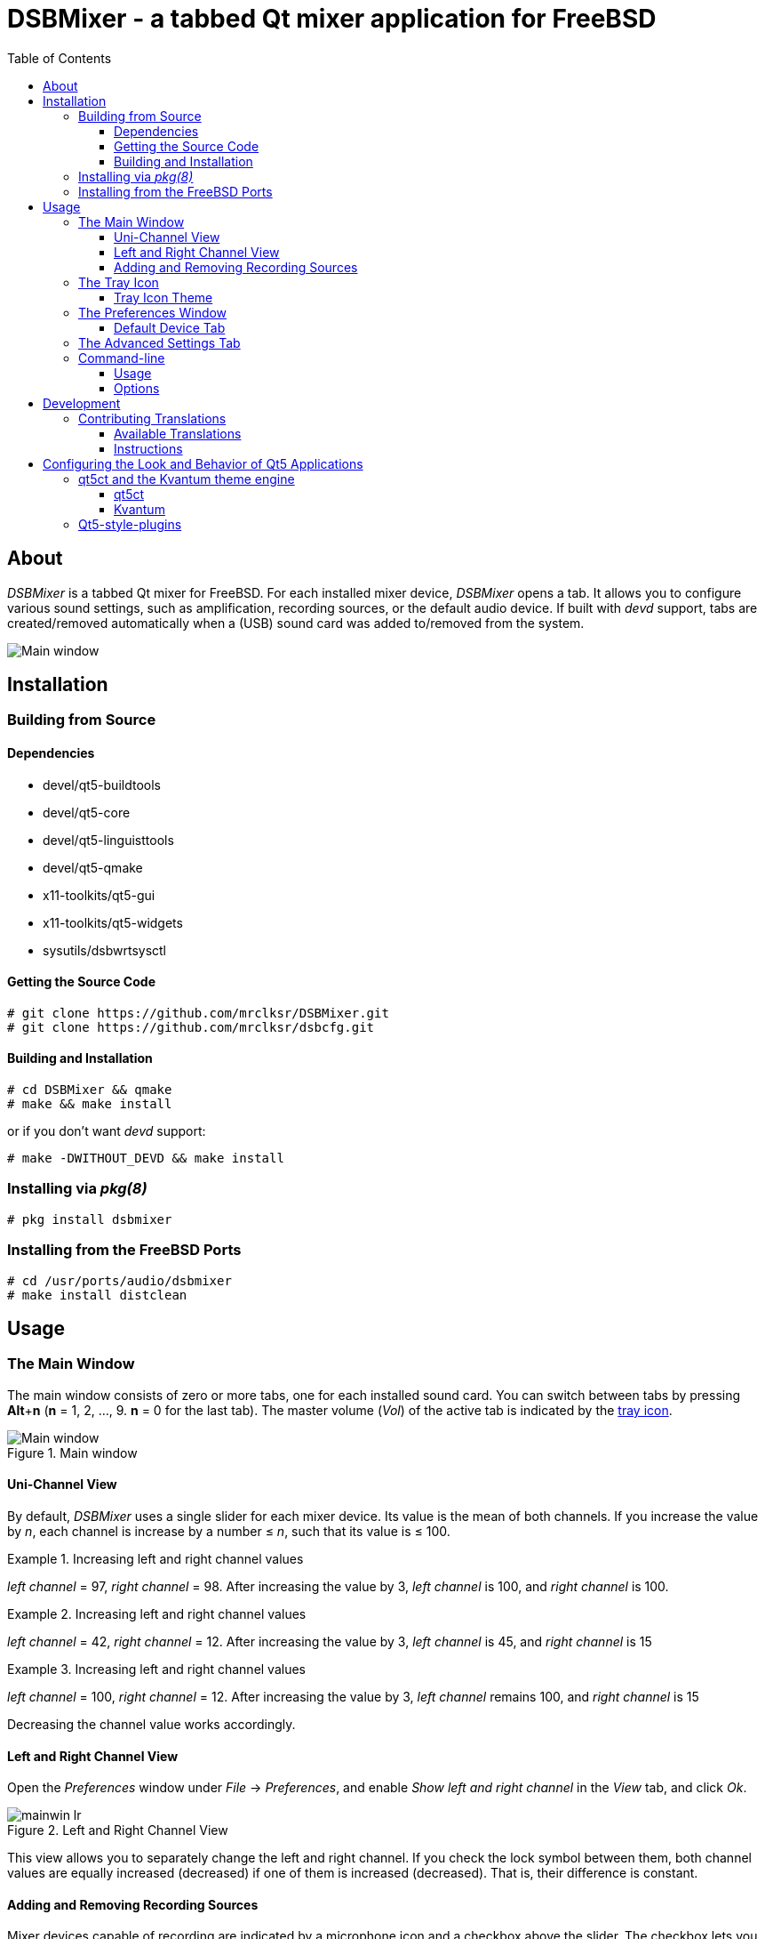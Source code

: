 :toc:
:toc-position: preamble
:toclevels: 4
ifdef::env-github[]
:tip-caption: :bulb:
:note-caption: :information_source:
:important-caption: :heavy_exclamation_mark:
:caution-caption: :fire:
:warning-caption: :warning:
endif::[]

= DSBMixer - a tabbed Qt mixer application for FreeBSD

toc::[]

== About

_DSBMixer_ is a tabbed Qt mixer for FreeBSD. For each installed mixer
device, _DSBMixer_ opens a tab. It allows you to configure various
sound settings, such as amplification, recording sources, or the default
audio device. If built with _devd_ support, tabs are created/removed
automatically when a (USB) sound card was added to/removed from the system.

image::images/mainwin.png[Main window]

== Installation

=== Building from Source

==== Dependencies

* devel/qt5-buildtools
* devel/qt5-core
* devel/qt5-linguisttools
* devel/qt5-qmake
* x11-toolkits/qt5-gui
* x11-toolkits/qt5-widgets
* sysutils/dsbwrtsysctl

==== Getting the Source Code

[source,sh]
----
# git clone https://github.com/mrclksr/DSBMixer.git
# git clone https://github.com/mrclksr/dsbcfg.git
----

==== Building and Installation

[source,sh]
----
# cd DSBMixer && qmake
# make && make install
----

or if you don't want _devd_ support:
[source,sh]
----
# make -DWITHOUT_DEVD && make install
----

=== Installing via _pkg(8)_

[source,sh]
----
# pkg install dsbmixer
----

=== Installing from the FreeBSD Ports

[source,sh]
----
# cd /usr/ports/audio/dsbmixer
# make install distclean
----

== Usage

=== The Main Window

The main window consists of zero or more tabs, one for each installed
sound card. You can switch between tabs by pressing *Alt*+*n*
(*n* = 1, 2, ..., 9. *n* = 0 for the last tab). The master volume (_Vol_)
of the active tab is indicated by the <<tray-icon,tray icon>>.

.Main window
image::images/mainwin.png[Main window]

[[uniview]]
==== Uni-Channel View

By default, _DSBMixer_ uses a single slider for each mixer device. Its
value is the mean of both channels. If you increase the value by _n_,
each channel is increase by a number ≤ _n_, such that its value is ≤ 100.

.Increasing left and right channel values
[EXAMPLE]
====
_left channel_ = 97,
_right channel_ = 98.
After increasing the value by 3, _left channel_ is 100,
and _right channel_ is 100.
====

.Increasing left and right channel values
[EXAMPLE]
====
_left channel_ = 42,
_right channel_ = 12.
After increasing the value by 3, _left channel_ is 45,
and _right channel_ is 15
====

.Increasing left and right channel values
[EXAMPLE]
====
_left channel_ = 100,
_right channel_ = 12.
After increasing the value by 3, _left channel_ remains 100,
and _right channel_ is 15
====

Decreasing the channel value works accordingly.

[[lrview]]
==== Left and Right Channel View

Open the _Preferences_ window under _File_ -> _Preferences_, and enable
_Show left and right channel_ in the _View_ tab, and click _Ok_.

.Left and Right Channel View
image::images/mainwin-lr.png[]

This view allows you to separately change the left and right channel. If
you check the lock symbol between them, both channel values are equally
increased (decreased) if one of them is increased (decreased). That is,
their difference is constant.

==== Adding and Removing Recording Sources

Mixer devices capable of recording are indicated by a microphone icon
and a checkbox above the slider. The checkbox lets you add (remove) the
mixer device to (from) the set of recording sources.

[NOTE]
====
Usually, you can not remove all recording sources. There must be at least one.
====

[[tray-icon]]
=== The Tray Icon

The tray icon indicates the master volume (_Vol_) of the active device tab.
The icon shows four states

* muted
* low
* medium
* high

Hovering over the tray icon will open a tool tip which shows the current
master volume in percent. If not
<<lrview, configured to show the left and right channel>> separately,
the displayed volume is the mean of both channels.
The master volume can be increased/decreased by scrolling up/down on the
tray icon. If possible, both channel volumes are
<<uniview,equally increase/decreased>>.

.Changing the master volume via tray icon
image::images/tray-slider.png[]

Clicking on the tray icon will show/hide the main window.

==== Tray Icon Theme

You can change the icon theme for the tray icon under
_File_ -> _Preferences_ -> _Select theme_

[[prefs-win]]
=== The Preferences Window

You can open the _Preferences_ by _File_ -> _Preferences_

==== Default Device Tab

The _Default device_ tab allows you to set the default audio device.
This is the device where applications send their audio data to if not
configured otherwise. If you press the _Test sound_ button, the command
besides is executed. By default, this sends random bytes from `/dev/random`
to the selected sound card which produces some nasty white noise. If you
can hear it, press _Ok_ to make the selected sound card the default.

[TIP]
====
You can change the test command to something that plays an audio file.
Clicking on _Ok_ makes this the default test command.
====

.Changing the default audio device
image::images/prefs-default.png[]

[NOTE]
====
Audio applications must be restarted to use the new default device.
====

[TIP]
====
When the default audio device was changed either through _DSBMixer_ or
other means, _DSBMixer_ can restart sound daemons like _sndiod_ and
_pulseaudio_ for you.
====

.Restarting the _pulseaudio_ daemon via _DSBMixer_
image::images/restart.png[]

=== The Advanced Settings Tab

The _Advanced_ tab allows you to configure various sound settings.

.Advanced sound settings
image::images/prefs-advanced.png[]

Amplification:: Lower values mean more amplification, but can
		produce sound clipping when chosen too low.
		Higher values mean finer volume control.

Sample rate converter quality::
		Higher values mean better sample rate conversion,
		but more memory and CPU usage.

Max. auto VCHANS::
		Defines the max. number of virtual playback
		and recording channels that can be created.
		Virtual channels allow programs to use more playback
		and recording channels than the physical hardware
		provides.

Latency (0 low, 10 high)::
		Higher values mean better sample rate conversion,
		but more memory and CPU usage.

Bypass mixer::
		Enable this to allow applications to use
		their own existing mixer logic to control
		their own channel volume.

=== Command-line

==== Usage

*dsbmixer* [*-i*]

==== Options

-i:: Start _DSBMixer_ as tray icon

== Development

=== Contributing Translations

==== Available Translations

* French
* German

==== Instructions

Let's say you want to add translations for Russian, you can proceed as follows:

. Create a fork of this repo, and clone it:
[source,sh]
----
% git clone url-of-your-fork
----
. Install `devel/qt5-linguist` and `devel/qt5-linguisttools`
. `cd` to `your-forked-dsbmixer-dir`
. Add `locale/$${PROGRAM}_ru.ts` to `TRANSLATIONS` in `dsbmixer.pro`.
. Execute `lupdate dsbmixer.pro`
. Run `linguist locale/dsbmixer_ru.ts`
. Add the file to the repo: `git add locale/dsbmixer_ru.ts`
. Commit: `git commit -am 'Add Russian translations.'`
. Send a pull request.

== Configuring the Look and Behavior of Qt5 Applications

If you are not using KDE or GNOME, there are two ways to control the
appearance of Qt5 applications:

* <<kvantum,qt5ct and the Kvantum theme engine>>
* <<qt5-style-plugins,Qt5-style-plugins>>

[[kvantum]]
=== qt5ct and the Kvantum theme engine

==== qt5ct

https://freshports.org/misc/qt5ct[_qt5ct_] is a tool that allows you to
configure themes, fonts, and icons of Qt5 applications.
It can be installed via `pkg`

[source,sh]
----
# pkg install qt5ct
----

or via the FreeBSD ports:

[source,sh]
----
# cd /usr/ports/misc/qt5ct
# make install
----

In order to make Qt5 applications use _qt5ct_, add the line
`export QT_QPA_PLATFORMTHEME=qt5ct` to your `~/.xinitrc` or your
window manager's startup script. After loggin out and in again,
proceed with the next section.

==== Kvantum

https://www.freshports.org/x11-themes/Kvantum[_Kvantum_] is a SVG-based theme
engine for Qt, KDE and LXQt. Install it via `pkg`:

[source, sh]
----
# pkg install Kvantum-qt5
----

or via the FreeBSD ports:

[source,sh]
----
# cd /usr/ports/x11-themes/Kvantum
# make install distclean
----

Start `qt5ct` and choose *_kvantum_* under *_Appeareance_* -> *_Style_*, and
press _Ok_.

[TIP]
====
You can use _Kvantum_ directly without _qt5ct_ by setting
`QT_STYLE_OVERRIDE=kvantum`. Note, however, that the _Kvantum Manager_
lacks the ability to change fonts and the icon theme.
====

Now you can start `kvantummanager` to set, install and configure themes.

[TIP]
====
You can download
link:https://store.kde.org/browse/cat/123/order/latest[Kvantum themes]
from https://store.kde.org[KDE Store]. Unpack them, and use the
_Kvantum Manager_ to install new themes.
====

[[qt5-style-plugins]]
=== Qt5-style-plugins

https://www.freshports.org/x11-themes/qt5-style-plugins/[Qt5-style-plugins]
is a theme engine which allows using GTK-2 themes with Qt5 applications.
Install it via `pkg`

[source,sh]
----
# pkg install qt5-style-plugins
----

or via the FreeBSD ports

[source,sh]
----
# cd /usr/ports/x11-themes/qt5-style-plugins
# make install distclean
----

In order to make Qt5 applications use qt5-style-plugins, add the line
`export QT_QPA_PLATFORMTHEME=gtk2` to your `~/.xinitrc` or your
window manager's startup script. After loggin out and in again,
your Qt5 applications should look like your GTK applications.
